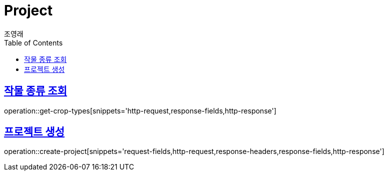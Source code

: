 = Project
조영래;
:doctype: book
:icons: font
:source-highlighter: highlightjs
:toc: left
:toclevels: 2
:sectlinks:
:operation-curl-request-title: Example request
:operation-http-response-title: Example response

[[get-crop-types]]
== 작물 종류 조회

operation::get-crop-types[snippets='http-request,response-fields,http-response']

[[create-project]]
== 프로젝트 생성

operation::create-project[snippets='request-fields,http-request,response-headers,response-fields,http-response']